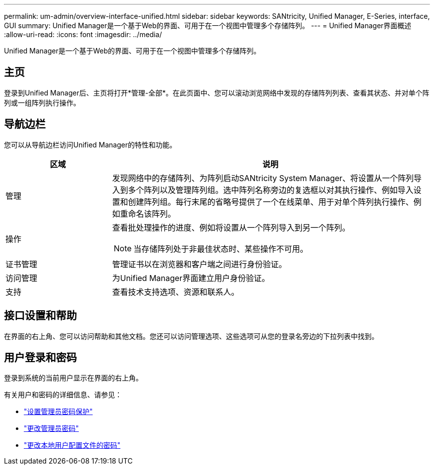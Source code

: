 ---
permalink: um-admin/overview-interface-unified.html 
sidebar: sidebar 
keywords: SANtricity, Unified Manager, E-Series, interface, GUI 
summary: Unified Manager是一个基于Web的界面、可用于在一个视图中管理多个存储阵列。 
---
= Unified Manager界面概述
:allow-uri-read: 
:icons: font
:imagesdir: ../media/


[role="lead"]
Unified Manager是一个基于Web的界面、可用于在一个视图中管理多个存储阵列。



== 主页

登录到Unified Manager后、主页将打开*管理-全部*。在此页面中、您可以滚动浏览网络中发现的存储阵列列表、查看其状态、并对单个阵列或一组阵列执行操作。



== 导航边栏

您可以从导航边栏访问Unified Manager的特性和功能。

[cols="25h,~"]
|===
| 区域 | 说明 


 a| 
管理
 a| 
发现网络中的存储阵列、为阵列启动SANtricity System Manager、将设置从一个阵列导入到多个阵列以及管理阵列组。选中阵列名称旁边的复选框以对其执行操作、例如导入设置和创建阵列组。每行末尾的省略号提供了一个在线菜单、用于对单个阵列执行操作、例如重命名该阵列。



 a| 
操作
 a| 
查看批处理操作的进度、例如将设置从一个阵列导入到另一个阵列。

[NOTE]
====
当存储阵列处于非最佳状态时、某些操作不可用。

====


 a| 
证书管理
 a| 
管理证书以在浏览器和客户端之间进行身份验证。



 a| 
访问管理
 a| 
为Unified Manager界面建立用户身份验证。



 a| 
支持
 a| 
查看技术支持选项、资源和联系人。

|===


== 接口设置和帮助

在界面的右上角、您可以访问帮助和其他文档。您还可以访问管理选项、这些选项可从您的登录名旁边的下拉列表中找到。



== 用户登录和密码

登录到系统的当前用户显示在界面的右上角。

有关用户和密码的详细信息、请参见：

* link:administrator-password-protection-unified.html["设置管理员密码保护"]
* link:change-admin-password-unified.html["更改管理员密码"]
* link:../um-certificates/change-passwords-unified.html["更改本地用户配置文件的密码"]

